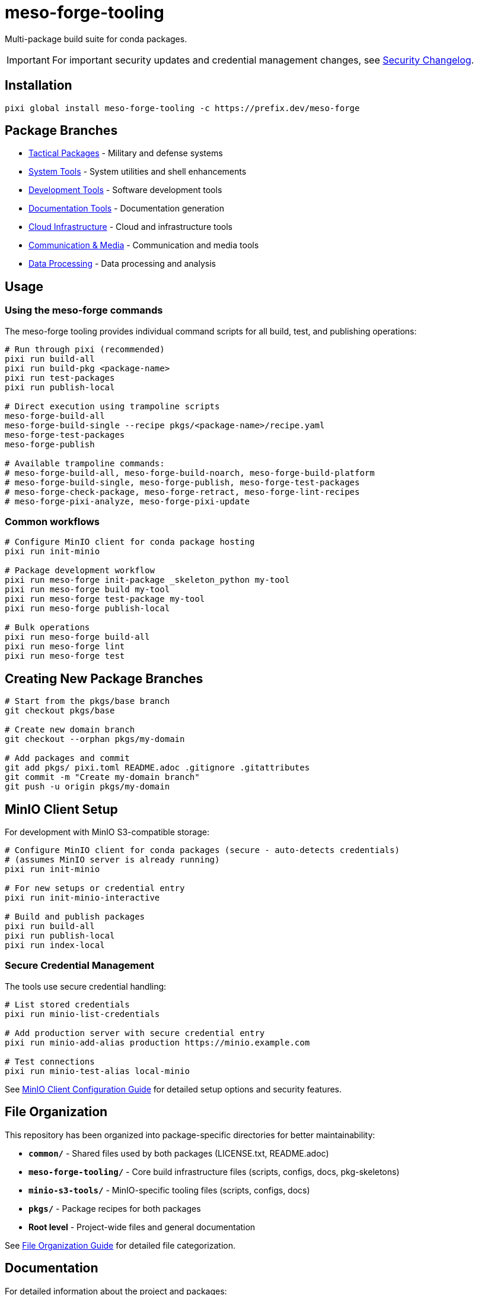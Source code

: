 = meso-forge-tooling
:repository: https://github.com/phreed/meso-forge

Multi-package build suite for conda packages.

IMPORTANT: For important security updates and credential management changes, see link:docs/security-changelog.adoc[Security Changelog].

== Installation

[source,bash]
----
pixi global install meso-forge-tooling -c https://prefix.dev/meso-forge
----

== Package Branches

* link:++https://github.com/phreed/meso-forge/tree/pkgs/tactical++[Tactical Packages] - Military and defense systems
* link:++https://github.com/phreed/meso-forge/tree/pkgs/system-tools++[System Tools] - System utilities and shell enhancements
* link:++https://github.com/phreed/meso-forge/tree/pkgs/development-tools++[Development Tools] - Software development tools
* link:++https://github.com/phreed/meso-forge/tree/pkgs/documentation-tools++[Documentation Tools] - Documentation generation
* link:++https://github.com/phreed/meso-forge/tree/pkgs/cloud-infrastructure++[Cloud Infrastructure] - Cloud and infrastructure tools
* link:++https://github.com/phreed/meso-forge/tree/pkgs/communication-media++[Communication & Media] - Communication and media tools
* link:++https://github.com/phreed/meso-forge/tree/pkgs/data-processing++[Data Processing] - Data processing and analysis

== Usage

=== Using the meso-forge commands

The meso-forge tooling provides individual command scripts for all build, test, and publishing operations:

[source,bash]
----
# Run through pixi (recommended)
pixi run build-all
pixi run build-pkg <package-name>
pixi run test-packages
pixi run publish-local

# Direct execution using trampoline scripts
meso-forge-build-all
meso-forge-build-single --recipe pkgs/<package-name>/recipe.yaml
meso-forge-test-packages
meso-forge-publish

# Available trampoline commands:
# meso-forge-build-all, meso-forge-build-noarch, meso-forge-build-platform
# meso-forge-build-single, meso-forge-publish, meso-forge-test-packages
# meso-forge-check-package, meso-forge-retract, meso-forge-lint-recipes
# meso-forge-pixi-analyze, meso-forge-pixi-update
----

=== Common workflows

[source,bash]
----
# Configure MinIO client for conda package hosting
pixi run init-minio

# Package development workflow
pixi run meso-forge init-package _skeleton_python my-tool
pixi run meso-forge build my-tool
pixi run meso-forge test-package my-tool
pixi run meso-forge publish-local

# Bulk operations
pixi run meso-forge build-all
pixi run meso-forge lint
pixi run meso-forge test
----

== Creating New Package Branches

[source,bash]
----
# Start from the pkgs/base branch
git checkout pkgs/base

# Create new domain branch
git checkout --orphan pkgs/my-domain

# Add packages and commit
git add pkgs/ pixi.toml README.adoc .gitignore .gitattributes
git commit -m "Create my-domain branch"
git push -u origin pkgs/my-domain
----

== MinIO Client Setup

For development with MinIO S3-compatible storage:

[source,bash]
----
# Configure MinIO client for conda packages (secure - auto-detects credentials)
# (assumes MinIO server is already running)
pixi run init-minio

# For new setups or credential entry
pixi run init-minio-interactive

# Build and publish packages
pixi run build-all
pixi run publish-local
pixi run index-local
----

=== Secure Credential Management

The tools use secure credential handling:

[source,bash]
----
# List stored credentials
pixi run minio-list-credentials

# Add production server with secure credential entry
pixi run minio-add-alias production https://minio.example.com

# Test connections
pixi run minio-test-alias local-minio
----

See link:minio-s3-tools/docs/minio-setup.adoc[MinIO Client Configuration Guide] for detailed setup options and security features.

== File Organization

This repository has been organized into package-specific directories for better maintainability:

* **`common/`** - Shared files used by both packages (LICENSE.txt, README.adoc)
* **`meso-forge-tooling/`** - Core build infrastructure files (scripts, configs, docs, pkg-skeletons)
* **`minio-s3-tools/`** - MinIO-specific tooling files (scripts, configs, docs)
* **`pkgs/`** - Package recipes for both packages
* **Root level** - Project-wide files and general documentation

See link:docs/file-organization.adoc[File Organization Guide] for detailed file categorization.

== Documentation

For detailed information about the project and packages:

* link:docs/file-organization.adoc[File Organization Guide] - How files are organized into package-specific directories
* link:docs/package-creation-summary.adoc[Package Creation Summary] - Complete guide to the minio-s3-tools package creation
* link:docs/build-publish-test-results.adoc[Build and Publish Test Results] - Comprehensive testing validation and status
* link:minio-s3-tools/docs/minio-setup.adoc[MinIO Setup Guide] - Comprehensive MinIO configuration and usage
* link:minio-s3-tools/docs/security-changelog.adoc[Security Changelog] - Security enhancements and changes
* link:docs/systemd-services.adoc[Systemd Services] - Service configuration for system packages

== Available Packages

This repository provides the following conda packages:

=== meso-forge-tooling

The core build infrastructure package that provides:

* **Multi-language Support** - Build packages for Python, Rust, C++, Go, JavaScript, R, Ruby, and JVM languages
* **Domain Organization** - Support for domain-specific package branches
* **Comprehensive Tooling** - Build, test, publish, and lint functionality
* **Package Templates** - Ready-to-use skeletons for different language ecosystems
* **Version Management** - Automated version tracking and updates
* **Quality Assurance** - Built-in linting and validation tools

Package files located in: `meso-forge-tooling/`

[source,bash]
----
# Install the core tooling
pixi global install meso-forge-tooling -c https://prefix.dev/meso-forge

# Verify installation
meso-forge help
----

=== minio-s3-tools

Specialized tooling for MinIO S3-compatible credential and bucket management:

* **Secure Credential Storage** - System keychain/keyring integration via pixi authentication
* **MinIO Client Management** - Alias management with automatic credential detection
* **Bucket Operations** - Creation, configuration, and removal tools
* **Interactive Setup** - Secure credential entry with security best practices
* **Cross-platform Support** - Works seamlessly across all platforms using pixi
* **Workflow Integration** - Complete integration for conda package hosting

Package files located in: `minio-s3-tools/`

[source,bash]
----
# Install MinIO tools
conda install minio-s3-tools -c https://prefix.dev/meso-forge

# Initialize MinIO for conda packages
init-minio

# Manage credentials securely
manage-minio-credentials --list
manage-minio-credentials --add --alias production --url https://minio.example.com --interactive

# Test connections
manage-minio-credentials --test --alias local-minio
----

Key commands provided:
* `init-minio` - Configure MinIO client for conda package hosting
* `manage-minio-credentials` - Add, list, test, and remove MinIO aliases and credentials
* `remove-minio-bucket` - Clean bucket removal with credential cleanup
